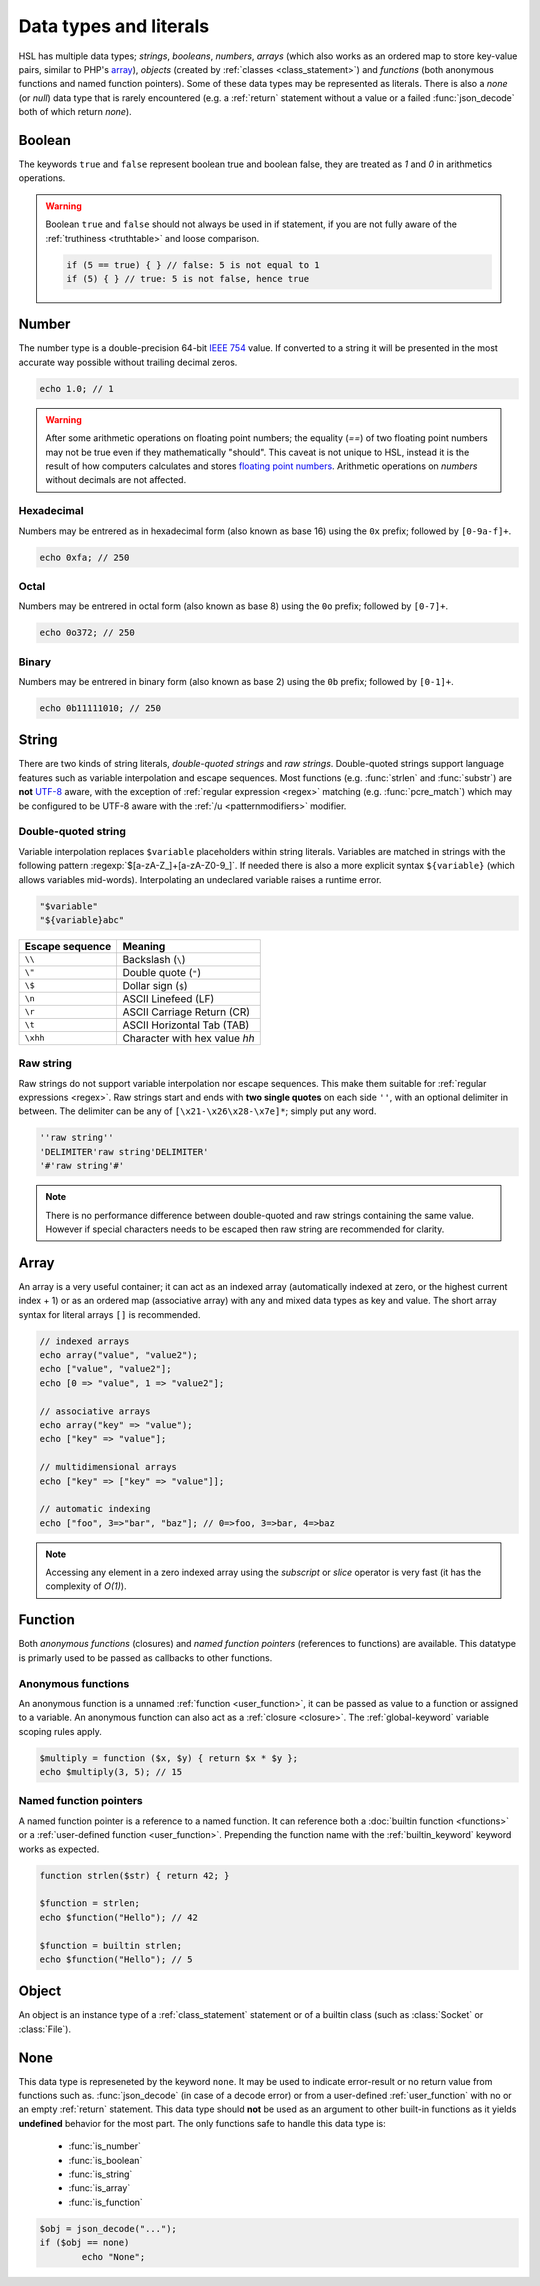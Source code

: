 Data types and literals
=======================

HSL has multiple data types; `strings`, `booleans`, `numbers`, `arrays` (which also works as an ordered map to store key-value pairs, similar to PHP's `array <http://php.net/manual/en/language.types.array.php>`_), `objects` (created by :ref:`classes <class_statement>`) and `functions` (both anonymous functions and named function pointers). Some of these data types may be represented as literals. There is also a `none` (or `null`) data type that is rarely encountered (e.g. a :ref:`return` statement without a value or a failed :func:`json_decode` both of which return `none`).

.. _boolean:

Boolean
-------
The keywords ``true`` and ``false`` represent boolean true and boolean false, they are treated as `1` and `0` in arithmetics operations.

.. warning::
	Boolean ``true`` and ``false`` should not always be used in if statement, if you are not fully aware of the :ref:`truthiness <truthtable>` and loose comparison. 

	.. code-block:: hsl

		if (5 == true) { } // false: 5 is not equal to 1
		if (5) { } // true: 5 is not false, hence true


.. _number:

Number
-------

The number type is a double-precision 64-bit `IEEE 754 <http://en.wikipedia.org/wiki/Double-precision_floating-point_format>`_ value. If converted to a string it will be presented in the most accurate way possible without trailing decimal zeros.

.. code-block:: hsl

	echo 1.0; // 1

.. warning::

	After some arithmetic operations on floating point numbers; the equality (`==`) of two floating point numbers may not be true even if they mathematically "should". This caveat is not unique to HSL, instead it is the result of how computers calculates and stores `floating point numbers <http://en.wikipedia.org/wiki/Floating_point>`_. Arithmetic operations on `numbers` without decimals are not affected.

.. _hexadecimal:

Hexadecimal
^^^^^^^^^^^
Numbers may be entrered as in hexadecimal form (also known as base 16) using the ``0x`` prefix; followed by ``[0-9a-f]+``.

.. code-block:: hsl

	echo 0xfa; // 250

.. _octal:

Octal
^^^^^
Numbers may be entrered in octal form (also known as base 8) using the ``0o`` prefix; followed by ``[0-7]+``.

.. code-block:: hsl

	echo 0o372; // 250

.. _binary:

Binary
^^^^^^
Numbers may be entrered in binary form (also known as base 2) using the ``0b`` prefix; followed by ``[0-1]+``.

.. code-block:: hsl

	echo 0b11111010; // 250

.. _string:

String
-------

There are two kinds of string literals, `double-quoted strings` and `raw strings`. Double-quoted strings support language features such as variable interpolation and escape sequences. Most functions (e.g. :func:`strlen` and :func:`substr`) are **not** `UTF-8 <http://en.wikipedia.org/wiki/UTF-8>`_ aware, with the exception of :ref:`regular expression <regex>` matching (e.g. :func:`pcre_match`) which may be configured to be UTF-8 aware with the :ref:`/u <patternmodifiers>` modifier.

.. _doublequoted:

Double-quoted string
^^^^^^^^^^^^^^^^^^^^

Variable interpolation replaces ``$variable`` placeholders within string literals. Variables are matched in strings with the following pattern :regexp:`$[a-zA-Z_]+[a-zA-Z0-9_]`. If needed there is also a more explicit syntax ``${variable}`` (which allows variables mid-words). Interpolating an undeclared variable raises a runtime error.

.. code-block:: hsl

	"$variable"
	"${variable}abc"

+-----------------+---------------------------------+
| Escape sequence | Meaning                         |
+=================+=================================+
| ``\\``          | Backslash (``\``)               |
+-----------------+---------------------------------+
| ``\"``          | Double quote (``"``)            |
+-----------------+---------------------------------+
| ``\$``          | Dollar sign (``$``)             |
+-----------------+---------------------------------+
| ``\n``          | ASCII Linefeed (LF)             |
+-----------------+---------------------------------+
| ``\r``          | ASCII Carriage Return (CR)      |
+-----------------+---------------------------------+
| ``\t``          | ASCII Horizontal Tab (TAB)      |
+-----------------+---------------------------------+
| ``\xhh``        | Character with hex value *hh*   |
+-----------------+---------------------------------+

.. _rawstring:

Raw string
^^^^^^^^^^

Raw strings do not support variable interpolation nor escape sequences. This make them suitable for :ref:`regular expressions <regex>`. Raw strings start and ends with **two single quotes** on each side ``''``, with an optional delimiter in between. The delimiter can be any of ``[\x21-\x26\x28-\x7e]*``; simply put any word.

.. code-block:: hsl

	''raw string''
	'DELIMITER'raw string'DELIMITER'
	'#'raw string'#'

.. note::

	There is no performance difference between double-quoted and raw strings containing the same value. However if special characters needs to be escaped then raw string are recommended for clarity.

.. _arraytype:

Array
------

An array is a very useful container; it can act as an indexed array (automatically indexed at zero, or the highest current index + 1) or as an ordered map (associative array) with any and mixed data types as key and value. The short array syntax for literal arrays ``[]`` is recommended.

.. code-block:: hsl

	// indexed arrays
	echo array("value", "value2");
	echo ["value", "value2"];
	echo [0 => "value", 1 => "value2"];

	// associative arrays
	echo array("key" => "value");
	echo ["key" => "value"];

	// multidimensional arrays
	echo ["key" => ["key" => "value"]];

	// automatic indexing
	echo ["foo", 3=>"bar", "baz"]; // 0=>foo, 3=>bar, 4=>baz

.. note::

	Accessing any element in a zero indexed array using the `subscript` or `slice` operator is very fast (it has the complexity of `O(1)`).

.. _none:

Function
--------

Both `anonymous functions` (closures) and `named function pointers` (references to functions) are available. This datatype is primarly used to be passed as callbacks to other functions.

.. _anonymous_functions:

Anonymous functions
^^^^^^^^^^^^^^^^^^^

An anonymous function is a unnamed :ref:`function <user_function>`, it can be passed as value to a function or assigned to a variable. An anonymous function can also act as a :ref:`closure <closure>`. The :ref:`global-keyword` variable scoping rules apply.

.. code-block:: hsl

	$multiply = function ($x, $y) { return $x * $y };
	echo $multiply(3, 5); // 15

Named function pointers
^^^^^^^^^^^^^^^^^^^^^^^

A named function pointer is a reference to a named function. It can reference both a :doc:`builtin function <functions>` or a :ref:`user-defined function <user_function>`. Prepending the function name with the :ref:`builtin_keyword` keyword works as expected.

.. code-block:: hsl

	function strlen($str) { return 42; }

	$function = strlen;
	echo $function("Hello"); // 42

	$function = builtin strlen;
	echo $function("Hello"); // 5

Object
------

An object is an instance type of a :ref:`class_statement` statement or of a builtin class (such as :class:`Socket` or :class:`File`).

None
----

This data type is represeneted by the keyword ``none``. It may be used to indicate error-result or no return value from functions such as. :func:`json_decode` (in case of a decode error) or from a user-defined :ref:`user_function` with no or an empty :ref:`return` statement. This data type should **not** be used as an argument to other built-in functions as it yields **undefined** behavior for the most part. The only functions safe to handle this data type is:

 * :func:`is_number`
 * :func:`is_boolean`
 * :func:`is_string`
 * :func:`is_array`
 * :func:`is_function`

.. code-block:: hsl

	$obj = json_decode("...");
	if ($obj == none)
		echo "None";
